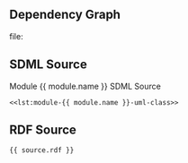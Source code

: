 
** Dependency Graph
:PROPERTIES:
:CUSTOM_ID: sec:module-{{ module.name }}-dependency-graph
:END:

#+NAME: lst:module-{{ module.name }}-dep-graph
#+BEGIN_SRC dot :eval yes :exports results :results  :file ./module-{{ module.name }}-dep-graph.svg
{{ source.dot }}
#+END_SRC

#+NAME: fig:module-{{ module.name }}-dep-graph
#+CAPTION: Module ={{ module.name }}= Dependency Graph
#+RESULTS: lst:module-{{ module.name }}-dep-graph
file:[[./module-{{ module.name }}-dep-graph.svg]]

** SDML Source
:PROPERTIES:
:CUSTOM_ID: sec:module-{{ module.name }}-sdml-source
:END:

#+NAME: src:module-{{ module.name }}-src-sdml
#+CAPTION: Module {{ module.name }} SDML Source
#+BEGIN_SRC sdml :exports code :eval yes :noweb yes
<<lst:module-{{ module.name }}-uml-class>>
#+END_SRC

** RDF Source
:PROPERTIES:
:CUSTOM_ID: sec:module-{{ module.name }}-rdf-source
:END:

#+NAME: src:module-{{ module.name }}-src-rdf
#+CAPTION:
#+BEGIN_SRC ttl :exports code :eval yes
{{ source.rdf }}
#+END_SRC
